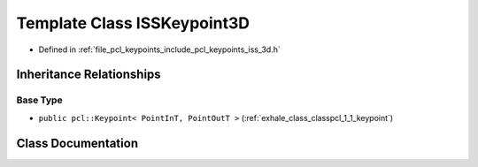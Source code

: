 .. _exhale_class_classpcl_1_1_i_s_s_keypoint3_d:

Template Class ISSKeypoint3D
============================

- Defined in :ref:`file_pcl_keypoints_include_pcl_keypoints_iss_3d.h`


Inheritance Relationships
-------------------------

Base Type
*********

- ``public pcl::Keypoint< PointInT, PointOutT >`` (:ref:`exhale_class_classpcl_1_1_keypoint`)


Class Documentation
-------------------


.. doxygenclass:: pcl::ISSKeypoint3D
   :members:
   :protected-members:
   :undoc-members: